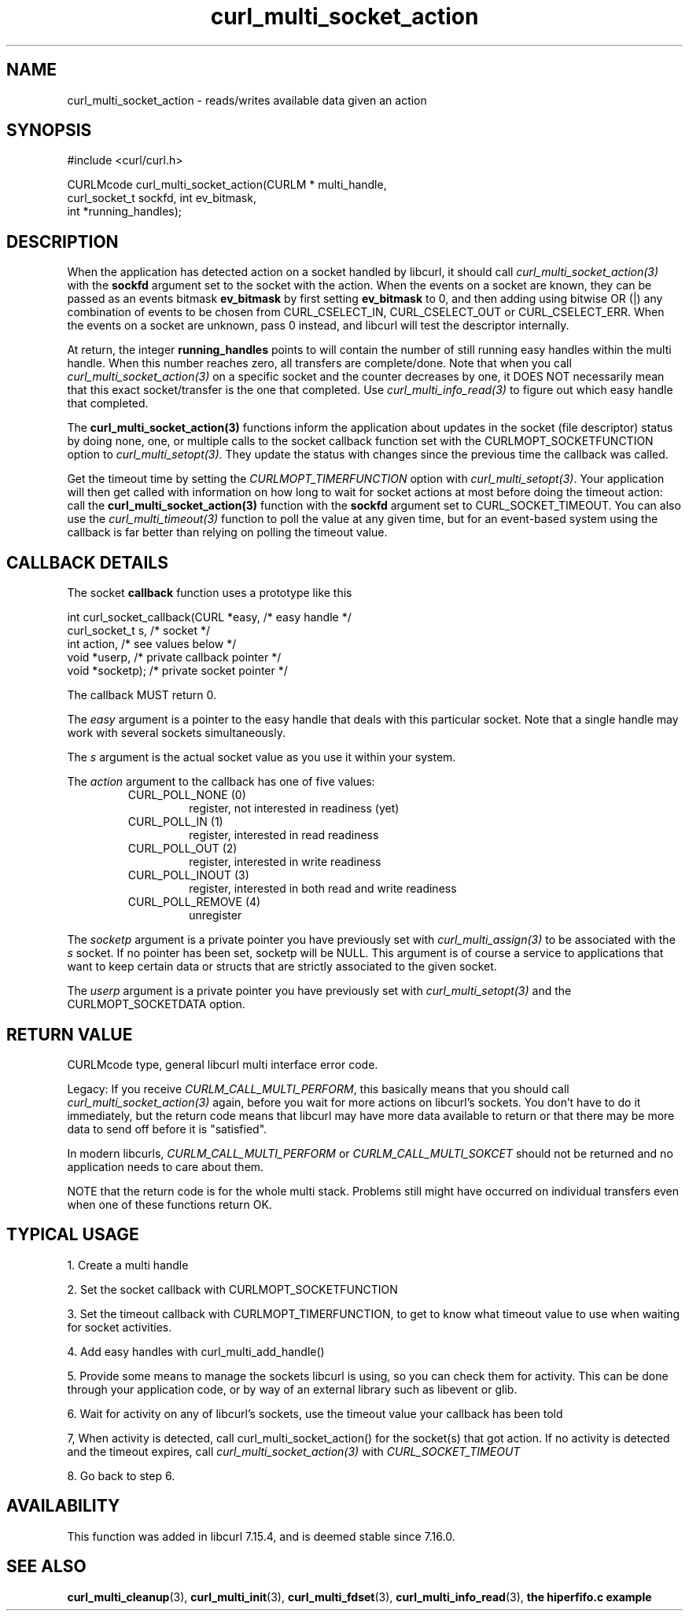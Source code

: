 .\" $Id: //WIFI_SOC/MP/SDK_5_0_0_0/RT288x_SDK/source/user/curl/docs/libcurl/curl_multi_socket_action.3#1 $
.\"
.TH curl_multi_socket_action 3 "9 Jul 2006" "libcurl 7.16.0" "libcurl Manual"
.SH NAME
curl_multi_socket_action \- reads/writes available data given an action
.SH SYNOPSIS
.nf
#include <curl/curl.h>

CURLMcode curl_multi_socket_action(CURLM * multi_handle, 
                                   curl_socket_t sockfd, int ev_bitmask,
                                   int *running_handles);
.fi
.SH DESCRIPTION
When the application has detected action on a socket handled by libcurl, it
should call \fIcurl_multi_socket_action(3)\fP with the \fBsockfd\fP argument
set to the socket with the action. When the events on a socket are known, they
can be passed as an events bitmask \fBev_bitmask\fP by first setting
\fBev_bitmask\fP to 0, and then adding using bitwise OR (|) any combination of
events to be chosen from CURL_CSELECT_IN, CURL_CSELECT_OUT or
CURL_CSELECT_ERR. When the events on a socket are unknown, pass 0 instead, and
libcurl will test the descriptor internally.

At return, the integer \fBrunning_handles\fP points to will contain the number
of still running easy handles within the multi handle. When this number
reaches zero, all transfers are complete/done. Note that when you call
\fIcurl_multi_socket_action(3)\fP on a specific socket and the counter
decreases by one, it DOES NOT necessarily mean that this exact socket/transfer
is the one that completed. Use \fIcurl_multi_info_read(3)\fP to figure out
which easy handle that completed.

The \fBcurl_multi_socket_action(3)\fP functions inform the application about
updates in the socket (file descriptor) status by doing none, one, or multiple
calls to the socket callback function set with the CURLMOPT_SOCKETFUNCTION
option to \fIcurl_multi_setopt(3)\fP. They update the status with changes
since the previous time the callback was called.

Get the timeout time by setting the \fICURLMOPT_TIMERFUNCTION\fP option with
\fIcurl_multi_setopt(3)\fP. Your application will then get called with
information on how long to wait for socket actions at most before doing the
timeout action: call the \fBcurl_multi_socket_action(3)\fP function with the
\fBsockfd\fP argument set to CURL_SOCKET_TIMEOUT. You can also use the
\fIcurl_multi_timeout(3)\fP function to poll the value at any given time, but
for an event-based system using the callback is far better than relying on
polling the timeout value.
.SH "CALLBACK DETAILS"

The socket \fBcallback\fP function uses a prototype like this
.nf

  int curl_socket_callback(CURL *easy,      /* easy handle */
                           curl_socket_t s, /* socket */
                           int action,      /* see values below */
                           void *userp,    /* private callback pointer */
                           void *socketp); /* private socket pointer */

.fi
The callback MUST return 0.

The \fIeasy\fP argument is a pointer to the easy handle that deals with this
particular socket. Note that a single handle may work with several sockets
simultaneously.

The \fIs\fP argument is the actual socket value as you use it within your
system.

The \fIaction\fP argument to the callback has one of five values:
.RS
.IP "CURL_POLL_NONE (0)"
register, not interested in readiness (yet)
.IP "CURL_POLL_IN (1)"
register, interested in read readiness
.IP "CURL_POLL_OUT (2)"
register, interested in write readiness
.IP "CURL_POLL_INOUT (3)"
register, interested in both read and write readiness
.IP "CURL_POLL_REMOVE (4)"
unregister
.RE

The \fIsocketp\fP argument is a private pointer you have previously set with
\fIcurl_multi_assign(3)\fP to be associated with the \fIs\fP socket. If no
pointer has been set, socketp will be NULL. This argument is of course a
service to applications that want to keep certain data or structs that are
strictly associated to the given socket.

The \fIuserp\fP argument is a private pointer you have previously set with
\fIcurl_multi_setopt(3)\fP and the CURLMOPT_SOCKETDATA option.
.SH "RETURN VALUE"
CURLMcode type, general libcurl multi interface error code.

Legacy: If you receive \fICURLM_CALL_MULTI_PERFORM\fP, this basically means
that you should call \fIcurl_multi_socket_action(3)\fP again, before you wait
for more actions on libcurl's sockets. You don't have to do it immediately,
but the return code means that libcurl may have more data available to return
or that there may be more data to send off before it is "satisfied".

In modern libcurls, \fICURLM_CALL_MULTI_PERFORM\fP or
\fICURLM_CALL_MULTI_SOKCET\fP should not be returned and no application needs
to care about them.

NOTE that the return code is for the whole multi stack. Problems still might have
occurred on individual transfers even when one of these functions
return OK.
.SH "TYPICAL USAGE"
1. Create a multi handle

2. Set the socket callback with CURLMOPT_SOCKETFUNCTION

3. Set the timeout callback with CURLMOPT_TIMERFUNCTION, to get to know what
timeout value to use when waiting for socket activities.

4. Add easy handles with curl_multi_add_handle()

5. Provide some means to manage the sockets libcurl is using, so you can check
them for activity. This can be done through your application code, or by way
of an external library such as libevent or glib.

6. Wait for activity on any of libcurl's sockets, use the timeout value your
callback has been told

7, When activity is detected, call curl_multi_socket_action() for the
socket(s) that got action. If no activity is detected and the timeout expires,
call \fIcurl_multi_socket_action(3)\fP with \fICURL_SOCKET_TIMEOUT\fP

8. Go back to step 6.
.SH AVAILABILITY
This function was added in libcurl 7.15.4, and is deemed stable since 7.16.0.
.SH "SEE ALSO"
.BR curl_multi_cleanup "(3), " curl_multi_init "(3), "
.BR curl_multi_fdset "(3), " curl_multi_info_read "(3), "
.BR "the hiperfifo.c example"
